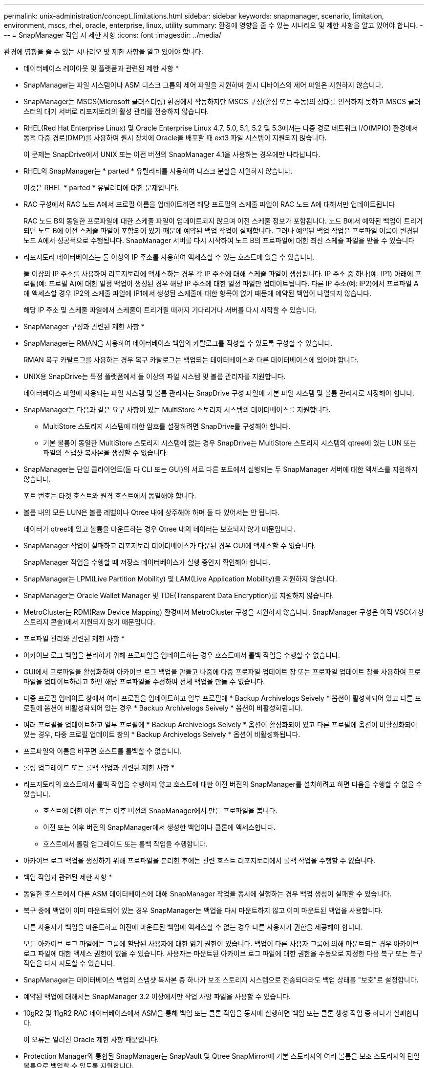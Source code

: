 ---
permalink: unix-administration/concept_limitations.html 
sidebar: sidebar 
keywords: snapmanager, scenario, limitation, environment, mscs, rhel, oracle, enterprise, linux, utility 
summary: 환경에 영향을 줄 수 있는 시나리오 및 제한 사항을 알고 있어야 합니다. 
---
= SnapManager 작업 시 제한 사항
:icons: font
:imagesdir: ../media/


[role="lead"]
환경에 영향을 줄 수 있는 시나리오 및 제한 사항을 알고 있어야 합니다.

* 데이터베이스 레이아웃 및 플랫폼과 관련된 제한 사항 *

* SnapManager는 파일 시스템이나 ASM 디스크 그룹의 제어 파일을 지원하며 원시 디바이스의 제어 파일은 지원하지 않습니다.
* SnapManager는 MSCS(Microsoft 클러스터링) 환경에서 작동하지만 MSCS 구성(활성 또는 수동)의 상태를 인식하지 못하고 MSCS 클러스터의 대기 서버로 리포지토리의 활성 관리를 전송하지 않습니다.
* RHEL(Red Hat Enterprise Linux) 및 Oracle Enterprise Linux 4.7, 5.0, 5.1, 5.2 및 5.3에서는 다중 경로 네트워크 I/O(MPIO) 환경에서 동적 다중 경로(DMP)를 사용하여 원시 장치에 Oracle을 배포할 때 ext3 파일 시스템이 지원되지 않습니다.
+
이 문제는 SnapDrive에서 UNIX 또는 이전 버전의 SnapManager 4.1을 사용하는 경우에만 나타납니다.

* RHEL의 SnapManager는 * parted * 유틸리티를 사용하여 디스크 분할을 지원하지 않습니다.
+
이것은 RHEL * parted * 유틸리티에 대한 문제입니다.

* RAC 구성에서 RAC 노드 A에서 프로필 이름을 업데이트하면 해당 프로필의 스케줄 파일이 RAC 노드 A에 대해서만 업데이트됩니다
+
RAC 노드 B의 동일한 프로파일에 대한 스케줄 파일이 업데이트되지 않으며 이전 스케줄 정보가 포함됩니다. 노드 B에서 예약된 백업이 트리거되면 노드 B에 이전 스케줄 파일이 포함되어 있기 때문에 예약된 백업 작업이 실패합니다. 그러나 예약된 백업 작업은 프로파일 이름이 변경된 노드 A에서 성공적으로 수행됩니다. SnapManager 서버를 다시 시작하여 노드 B의 프로파일에 대한 최신 스케줄 파일을 받을 수 있습니다

* 리포지토리 데이터베이스는 둘 이상의 IP 주소를 사용하여 액세스할 수 있는 호스트에 있을 수 있습니다.
+
둘 이상의 IP 주소를 사용하여 리포지토리에 액세스하는 경우 각 IP 주소에 대해 스케줄 파일이 생성됩니다. IP 주소 중 하나(예: IP1) 아래에 프로필(예: 프로필 A)에 대한 일정 백업이 생성된 경우 해당 IP 주소에 대한 일정 파일만 업데이트됩니다. 다른 IP 주소(예: IP2)에서 프로파일 A에 액세스할 경우 IP2의 스케줄 파일에 IP1에서 생성된 스케줄에 대한 항목이 없기 때문에 예약된 백업이 나열되지 않습니다.

+
해당 IP 주소 및 스케줄 파일에서 스케줄이 트리거될 때까지 기다리거나 서버를 다시 시작할 수 있습니다.



* SnapManager 구성과 관련된 제한 사항 *

* SnapManager는 RMAN을 사용하여 데이터베이스 백업의 카탈로그를 작성할 수 있도록 구성할 수 있습니다.
+
RMAN 복구 카탈로그를 사용하는 경우 복구 카탈로그는 백업되는 데이터베이스와 다른 데이터베이스에 있어야 합니다.

* UNIX용 SnapDrive는 특정 플랫폼에서 둘 이상의 파일 시스템 및 볼륨 관리자를 지원합니다.
+
데이터베이스 파일에 사용되는 파일 시스템 및 볼륨 관리자는 SnapDrive 구성 파일에 기본 파일 시스템 및 볼륨 관리자로 지정해야 합니다.

* SnapManager는 다음과 같은 요구 사항이 있는 MultiStore 스토리지 시스템의 데이터베이스를 지원합니다.
+
** MultiStore 스토리지 시스템에 대한 암호를 설정하려면 SnapDrive를 구성해야 합니다.
** 기본 볼륨이 동일한 MultiStore 스토리지 시스템에 없는 경우 SnapDrive는 MultiStore 스토리지 시스템의 qtree에 있는 LUN 또는 파일의 스냅샷 복사본을 생성할 수 없습니다.


* SnapManager는 단일 클라이언트(둘 다 CLI 또는 GUI)의 서로 다른 포트에서 실행되는 두 SnapManager 서버에 대한 액세스를 지원하지 않습니다.
+
포트 번호는 타겟 호스트와 원격 호스트에서 동일해야 합니다.

* 볼륨 내의 모든 LUN은 볼륨 레벨이나 Qtree 내에 상주해야 하며 둘 다 있어서는 안 됩니다.
+
데이터가 qtree에 있고 볼륨을 마운트하는 경우 Qtree 내의 데이터는 보호되지 않기 때문입니다.

* SnapManager 작업이 실패하고 리포지토리 데이터베이스가 다운된 경우 GUI에 액세스할 수 없습니다.
+
SnapManager 작업을 수행할 때 저장소 데이터베이스가 실행 중인지 확인해야 합니다.

* SnapManager는 LPM(Live Partition Mobility) 및 LAM(Live Application Mobility)을 지원하지 않습니다.
* SnapManager는 Oracle Wallet Manager 및 TDE(Transparent Data Encryption)를 지원하지 않습니다.
* MetroCluster는 RDM(Raw Device Mapping) 환경에서 MetroCluster 구성을 지원하지 않습니다. SnapManager 구성은 아직 VSC(가상 스토리지 콘솔)에서 지원되지 않기 때문입니다.


* 프로파일 관리와 관련된 제한 사항 *

* 아카이브 로그 백업을 분리하기 위해 프로파일을 업데이트하는 경우 호스트에서 롤백 작업을 수행할 수 없습니다.
* GUI에서 프로파일을 활성화하여 아카이브 로그 백업을 만들고 나중에 다중 프로파일 업데이트 창 또는 프로파일 업데이트 창을 사용하여 프로파일을 업데이트하려고 하면 해당 프로파일을 수정하여 전체 백업을 만들 수 없습니다.
* 다중 프로필 업데이트 창에서 여러 프로필을 업데이트하고 일부 프로필에 * Backup Archivelogs Seively * 옵션이 활성화되어 있고 다른 프로필에 옵션이 비활성화되어 있는 경우 * Backup Archivelogs Seively * 옵션이 비활성화됩니다.
* 여러 프로필을 업데이트하고 일부 프로필에 * Backup Archivelogs Seively * 옵션이 활성화되어 있고 다른 프로필에 옵션이 비활성화되어 있는 경우, 다중 프로필 업데이트 창의 * Backup Archivelogs Seively * 옵션이 비활성화됩니다.
* 프로파일의 이름을 바꾸면 호스트를 롤백할 수 없습니다.


* 롤링 업그레이드 또는 롤백 작업과 관련된 제한 사항 *

* 리포지토리의 호스트에서 롤백 작업을 수행하지 않고 호스트에 대한 이전 버전의 SnapManager를 설치하려고 하면 다음을 수행할 수 없을 수 있습니다.
+
** 호스트에 대한 이전 또는 이후 버전의 SnapManager에서 만든 프로파일을 봅니다.
** 이전 또는 이후 버전의 SnapManager에서 생성한 백업이나 클론에 액세스합니다.
** 호스트에서 롤링 업그레이드 또는 롤백 작업을 수행합니다.


* 아카이브 로그 백업을 생성하기 위해 프로파일을 분리한 후에는 관련 호스트 리포지토리에서 롤백 작업을 수행할 수 없습니다.


* 백업 작업과 관련된 제한 사항 *

* 동일한 호스트에서 다른 ASM 데이터베이스에 대해 SnapManager 작업을 동시에 실행하는 경우 백업 생성이 실패할 수 있습니다.
* 복구 중에 백업이 이미 마운트되어 있는 경우 SnapManager는 백업을 다시 마운트하지 않고 이미 마운트된 백업을 사용합니다.
+
다른 사용자가 백업을 마운트하고 이전에 마운트된 백업에 액세스할 수 없는 경우 다른 사용자가 권한을 제공해야 합니다.

+
모든 아카이브 로그 파일에는 그룹에 할당된 사용자에 대한 읽기 권한이 있습니다. 백업이 다른 사용자 그룹에 의해 마운트되는 경우 아카이브 로그 파일에 대한 액세스 권한이 없을 수 있습니다. 사용자는 마운트된 아카이브 로그 파일에 대한 권한을 수동으로 지정한 다음 복구 또는 복구 작업을 다시 시도할 수 있습니다.

* SnapManager는 데이터베이스 백업의 스냅샷 복사본 중 하나가 보조 스토리지 시스템으로 전송되더라도 백업 상태를 "보호"로 설정합니다.
* 예약된 백업에 대해서는 SnapManager 3.2 이상에서만 작업 사양 파일을 사용할 수 있습니다.
* 10gR2 및 11gR2 RAC 데이터베이스에서 ASM을 통해 백업 또는 클론 작업을 동시에 실행하면 백업 또는 클론 생성 작업 중 하나가 실패합니다.
+
이 오류는 알려진 Oracle 제한 사항 때문입니다.

* Protection Manager와 통합된 SnapManager는 SnapVault 및 Qtree SnapMirror에 기본 스토리지의 여러 볼륨을 보조 스토리지의 단일 볼륨으로 백업할 수 있도록 지원합니다.
+
동적 2차 볼륨 사이징은 지원되지 않습니다. 자세한 내용은 DataFabric Manager Server 3.8과 함께 사용되는 Provisioning Manager 및 Protection Manager 관리 가이드 를 참조하십시오.

* SnapManager는 사후 처리 스크립트를 사용한 백업 보관을 지원하지 않습니다.
* 리포지토리 데이터베이스가 둘 이상의 IP 주소를 가리키고 있고 각 IP 주소의 호스트 이름이 다른 경우 한 IP 주소에 대해 백업 예약 작업이 성공하지만 다른 IP 주소에 대해서는 실패합니다.
* SnapManager 3.4 이상으로 업그레이드한 후에는 SnapManager 3.3.1을 사용하여 사후 처리 스크립트로 예약된 백업을 업데이트할 수 없습니다.
+
기존 일정을 삭제하고 새 일정을 만들어야 합니다.



* 복원 작업과 관련된 제한 사항 *

* 복구 작업을 수행하는 간접 방법을 사용하고 복구에 필요한 아카이브 로그 파일을 보조 스토리지 시스템의 백업에서만 사용할 수 있는 경우 SnapManager에서 데이터베이스를 복구하지 못합니다.
+
이는 SnapManager가 보조 스토리지 시스템에서 아카이브 로그 파일의 백업을 마운트할 수 없기 때문입니다.

* SnapManager가 볼륨 복원 작업을 수행할 때 해당 백업이 복구된 후 생성된 아카이브 로그 백업 복사본은 삭제되지 않습니다.
+
데이터 파일 및 아카이브 로그 파일 대상이 동일한 볼륨에 있으면 아카이브 로그 파일 대상에 사용 가능한 아카이브 로그 파일이 없는 경우 볼륨 복원 작업을 통해 데이터 파일을 복원할 수 있습니다. 이 시나리오에서는 데이터 파일의 백업 이후에 생성되는 아카이브 로그 스냅샷 복사본이 손실됩니다.

+
아카이브 로그 대상에서 모든 아카이브 로그 파일을 삭제해서는 안 됩니다.

* ASM 환경에서 OCR(Oracle Cluster Registry) 및 보팅 디스크 파일이 데이터 파일이 있는 디스크 그룹에 공존하면 빠른 복원 미리 보기 작업에 OCR 및 보팅 디스크에 대해 잘못된 디렉토리 구조가 표시됩니다.


* 클론 작업과 관련된 제한 사항 *

* 유연한 볼륨을 포함하는 스토리지 시스템에서 inode를 검색 및 처리하는 속도 때문에 클론 분할 작업의 진행 상황에 대해 0에서 100 사이의 숫자 값을 볼 수 없습니다.
* SnapManager는 클론 분할 작업이 성공적으로 완료된 경우에만 이메일 수신을 지원하지 않습니다.
* SnapManager에서는 FlexClone 분할만 지원합니다.
* 복구 실패 때문에 외부 아카이브 로그 파일 위치를 사용하는 RAC 데이터베이스의 온라인 데이터베이스 백업 클론 생성이 실패합니다.
+
Oracle이 외부 아카이브 로그 위치에서 복구를 위해 아카이브 로그 파일을 찾아 적용하지 못하여 클론을 생성하지 못합니다. 이는 Oracle의 제한 사항입니다. 자세한 내용은 Oracle 버그 ID: 13528007을 참조하십시오. Oracle은 의 기본 위치가 아닌 위치에서 아카이브 로그를 적용하지 않습니다 http://metalink.oracle.com/["Oracle Support 사이트"]. 유효한 Oracle Metalink 사용자 이름과 암호가 있어야 합니다.

* SnapManager 3.3 이상은 SnapManager 3.2 이전 릴리즈에서 생성한 클론 사양 XML 파일 사용을 지원하지 않습니다.
* 임시 테이블스페이스가 데이터 파일 위치와 다른 위치에 있는 경우 클론 작업은 데이터 파일 위치에 테이블스페이스를 생성합니다.
+
그러나 임시 테이블스페이스가 데이터 파일 위치와 다른 위치에 있는 OVF(Oracle Managed Files)인 경우 클론 작업은 데이터 파일 위치에 테이블스페이스를 생성하지 않습니다. OMF는 SnapManager에서 관리하지 않습니다.

* resetlogs 옵션을 선택하면 SnapManager에서 RAC 데이터베이스를 복제하지 못합니다.


* 아카이브 로그 파일 및 백업과 관련된 제한 사항 *

* SnapManager는 플래시 복구 영역 대상에서 아카이브 로그 파일 정리를 지원하지 않습니다.
* SnapManager는 대기 대상에서 아카이브 로그 파일 정리를 지원하지 않습니다.
* 아카이브 로그 백업은 보존 기간 및 기본 시간별 보존 클래스에 따라 보존됩니다.
+
SnapManager CLI 또는 GUI를 사용하여 아카이브 로그 백업 보존 클래스를 수정할 경우 아카이브 로그 백업은 보존 기간을 기준으로 보존되므로 수정된 보존 클래스는 백업에 고려되지 않습니다.

* 아카이브 로그 대상에서 아카이브 로그 파일을 삭제하는 경우 아카이브 로그 백업에는 누락된 아카이브 로그 파일보다 오래된 아카이브 로그 파일이 포함되지 않습니다.
+
최신 아카이브 로그 파일이 누락된 경우 아카이브 로그 백업 작업이 실패합니다.

* 보관 로그 대상에서 보관 로그 파일을 삭제하면 보관 로그 파일을 가지치기는 실패합니다.
* SnapManager는 아카이브 로그 대상에서 아카이브 로그 파일을 삭제하거나 아카이브 로그 파일이 손상된 경우에도 아카이브 로그 백업을 통합합니다.


* 대상 데이터베이스 호스트 이름 변경과 관련된 제한 사항 *

타겟 데이터베이스 호스트 이름을 변경할 때는 다음 SnapManager 작업이 지원되지 않습니다.

* SnapManager GUI에서 타겟 데이터베이스 호스트 이름 변경
* 프로파일의 타겟 데이터베이스 호스트 이름을 업데이트한 후 리포지토리 데이터베이스의 롤백.
* 새 타겟 데이터베이스 호스트 이름에 대해 여러 프로파일을 동시에 업데이트합니다.
* SnapManager 작업이 실행 중일 때 타겟 데이터베이스 호스트 이름을 변경합니다.


* SnapManager CLI 또는 GUI * 와 관련된 제한 사항

* SnapManager GUI에서 생성된 프로파일 생성 작업에 대한 SnapManager CLI 명령은 기록 구성 옵션이 없습니다.
+
profile create 명령을 사용하여 SnapManager CLI에서 기록 보존 설정을 구성할 수 없습니다.

* SnapManager는 UNIX 클라이언트에서 사용할 수 있는 JRE(Java Runtime Environment)가 없는 경우 Mozilla Firefox에서 GUI를 표시하지 않습니다.
* SnapManager CLI를 사용하여 타겟 데이터베이스 호스트 이름을 업데이트하는 동안 열려 있는 SnapManager GUI 세션이 하나 이상 있으면 열려 있는 모든 SnapManager GUI 세션이 응답하지 않습니다.


* SnapMirror 및 SnapVault * 과 관련된 제한 사항

* 7-Mode에서 작동하는 Data ONTAP를 사용하는 경우 SnapVault 후처리 스크립트는 지원되지 않습니다.
* ONTAP를 사용하는 경우 SnapMirror 관계가 설정된 볼륨에서 생성된 백업에 VBSR(볼륨 기반 SnapRestore)을 수행할 수 없습니다.
+
이는 ONTAP 제한 사항 때문이며, VBSR을 수행할 때 관계를 중단할 수 없습니다. 하지만 볼륨에 SnapVault 관계가 설정된 경우에만 최근 또는 가장 최근에 생성된 백업에 VBSR을 수행할 수 있습니다.

* 7-Mode에서 작동하는 Data ONTAP를 사용 중이고 SnapMirror 관계가 설정된 볼륨에서 생성된 백업에 VBSR을 수행하려는 경우 SnapDrive for UNIX에서 override-vbsr-mrSnapMirror-check 옵션을 On으로 설정할 수 있습니다.
+
이에 대한 자세한 내용은 SnapDrive 설명서를 참조하십시오.

* 일부 시나리오에서는 볼륨에 SnapVault 관계가 설정된 경우 첫 번째 스냅샷 복사본과 연결된 마지막 백업을 삭제할 수 없습니다.
+
관계를 끊은 경우에만 백업을 삭제할 수 있습니다. 이 문제는 기본 스냅샷 복사본에 대한 ONTAP 제한 사항 때문입니다. SnapMirror 관계에서 기본 스냅샷 복사본은 SnapMirror 엔진에 의해 생성되고 SnapVault 관계에서 기본 스냅샷 복사본은 SnapManager를 사용하여 생성되는 백업입니다. 각 업데이트에 대해 기본 스냅샷 복사본이 SnapManager를 사용하여 생성한 최신 백업을 가리킵니다.



* Data Guard 대기 데이터베이스와 관련된 제한 사항 *

* SnapManager는 논리적 Data Guard 대기 데이터베이스를 지원하지 않습니다.
* SnapManager는 Active Data Guard 대기 데이터베이스를 지원하지 않습니다.
* SnapManager에서는 Data Guard 대기 데이터베이스의 온라인 백업을 허용하지 않습니다.
* SnapManager에서는 Data Guard 대기 데이터베이스의 부분 백업을 허용하지 않습니다.
* SnapManager에서는 Data Guard 대기 데이터베이스 복원을 허용하지 않습니다.
* SnapManager에서는 Data Guard 대기 데이터베이스에 대한 아카이브 로그 파일을 정리할 수 없습니다.
* SnapManager는 Data Guard Broker를 지원하지 않습니다.


* 관련 정보 *

http://mysupport.netapp.com/["NetApp Support 사이트 관련 문서: mysupport.netapp.com"]
